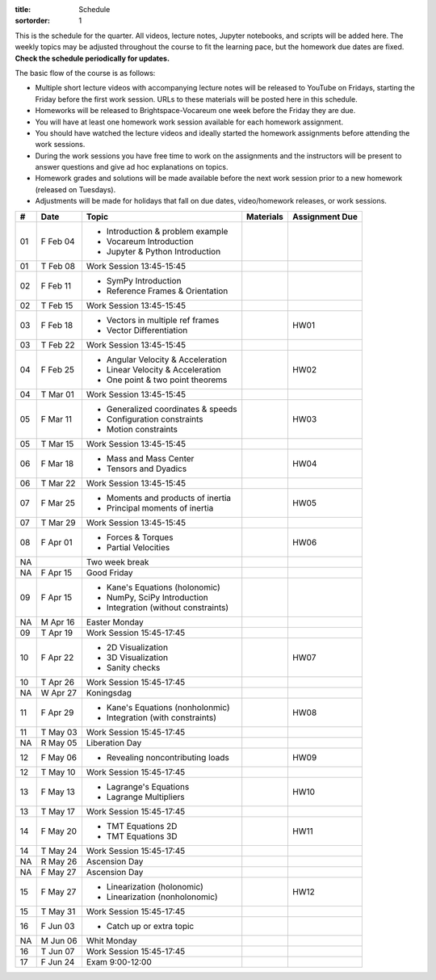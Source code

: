 :title: Schedule
:sortorder: 1

This is the schedule for the quarter. All videos, lecture notes, Jupyter
notebooks, and scripts will be added here. The weekly topics may be adjusted
throughout the course to fit the learning pace, but the homework due dates are
fixed. **Check the schedule periodically for updates.**

The basic flow of the course is as follows:

- Multiple short lecture videos with accompanying lecture notes will be
  released to YouTube on Fridays, starting the Friday before the first work
  session. URLs to these materials will be posted here in this schedule.
- Homeworks will be released to Brightspace-Vocareum one week before the Friday
  they are due.
- You will have at least one homework work session available for each homework
  assignment.
- You should have watched the lecture videos and ideally started the homework
  assignments before attending the work sessions.
- During the work sessions you have free time to work on the assignments and
  the instructors will be present to answer questions and give ad hoc
  explanations on topics.
- Homework grades and solutions will be made available before the next work
  session prior to a new homework (released on Tuesdays).
- Adjustments will be made for holidays that fall on due dates, video/homework
  releases, or work sessions.

.. class:: table table-striped table-bordered

==  =============  ====================================  =================  =====
#   Date           Topic                                 Materials          Assignment Due
==  =============  ====================================  =================  =====
01  F Feb 04       - Introduction & problem example
                   - Vocareum Introduction
                   - Jupyter & Python Introduction
01  T Feb 08       Work Session 13:45-15:45
--  -------------  ------------------------------------  -----------------  -----
02  F Feb 11       - SymPy Introduction
                   - Reference Frames & Orientation
02  T Feb 15       Work Session 13:45-15:45
--  -------------  ------------------------------------  -----------------  -----
03  F Feb 18       - Vectors in multiple ref frames                         HW01
                   - Vector Differentiation
03  T Feb 22       Work Session 13:45-15:45
--  -------------  ------------------------------------  -----------------  -----
04  F Feb 25       - Angular Velocity & Acceleration                        HW02
                   - Linear Velocity & Acceleration
                   - One point & two point theorems
04  T Mar 01       Work Session 13:45-15:45
--  -------------  ------------------------------------  -----------------  -----
05  F Mar 11       - Generalized coordinates & speeds                       HW03
                   - Configuration constraints
                   - Motion constraints
05  T Mar 15       Work Session 13:45-15:45
--  -------------  ------------------------------------  -----------------  -----
06  F Mar 18       - Mass and Mass Center                                   HW04
                   - Tensors and Dyadics
06  T Mar 22       Work Session 13:45-15:45
--  -------------  ------------------------------------  -----------------  -----
07  F Mar 25       - Moments and products of inertia                        HW05
                   - Principal moments of inertia
07  T Mar 29       Work Session 13:45-15:45
--  -------------  ------------------------------------  -----------------  -----
08  F Apr 01       - Forces & Torques                                       HW06
                   - Partial Velocities
--  -------------  ------------------------------------  -----------------  -----
NA                 Two week break
--  -------------  ------------------------------------  -----------------  -----
NA  F Apr 15       Good Friday
09  F Apr 15       - Kane's Equations (holonomic)
                   - NumPy, SciPy Introduction
                   - Integration (without constraints)
NA  M Apr 16       Easter Monday
09  T Apr 19       Work Session 15:45-17:45
--  -------------  ------------------------------------  -----------------  -----
10  F Apr 22       - 2D Visualization                                       HW07
                   - 3D Visualization
                   - Sanity checks
10  T Apr 26       Work Session 15:45-17:45
NA  W Apr 27       Koningsdag
--  -------------  ------------------------------------  -----------------  -----
11  F Apr 29       - Kane's Equations (nonholonmic)                         HW08
                   - Integration (with constraints)
11  T May 03       Work Session 15:45-17:45
NA  R May 05       Liberation Day
--  -------------  ------------------------------------  -----------------  -----
12  F May 06       - Revealing noncontributing loads                        HW09
12  T May 10       Work Session 15:45-17:45
--  -------------  ------------------------------------  -----------------  -----
13  F May 13       - Lagrange's Equations                                   HW10
                   - Lagrange Multipliers
13  T May 17       Work Session 15:45-17:45
--  -------------  ------------------------------------  -----------------  -----
14  F May 20       - TMT Equations 2D                                       HW11
                   - TMT Equations 3D
14  T May 24       Work Session 15:45-17:45
NA  R May 26       Ascension Day
--  -------------  ------------------------------------  -----------------  -----
NA  F May 27       Ascension Day
15  F May 27       - Linearization (holonomic)                              HW12
                   - Linearization (nonholonomic)
15  T May 31       Work Session 15:45-17:45
--  -------------  ------------------------------------  -----------------  -----
16  F Jun 03       - Catch up or extra topic
NA  M Jun 06       Whit Monday
16  T Jun 07       Work Session 15:45-17:45
--  -------------  ------------------------------------  -----------------  -----
17  F Jun 24       Exam 9:00-12:00
==  =============  ====================================  =================  =====
